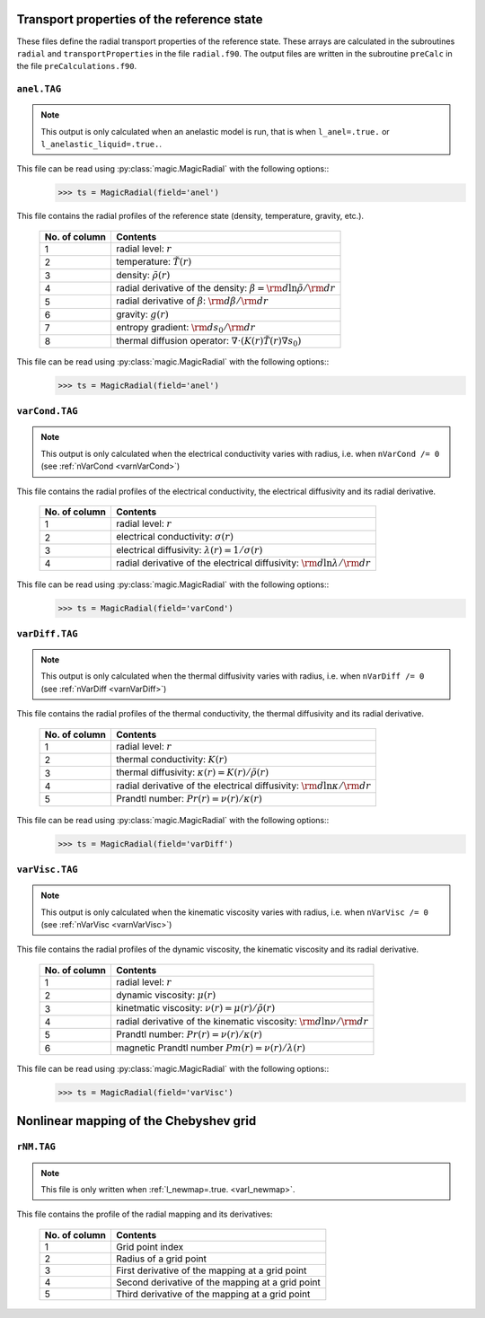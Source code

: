 Transport properties of the reference state
===========================================

These files define the radial transport properties of the reference state. These
arrays are calculated in the subroutines ``radial`` and ``transportProperties``
in the file ``radial.f90``. The output files are written in the subroutine
``preCalc`` in the file ``preCalculations.f90``.


.. _secAnelFile:

``anel.TAG``
------------

.. note::
   This output is only calculated when an anelastic model is run, that is when ``l_anel=.true.`` or ``l_anelastic_liquid=.true.``.

This file can be read using :py:class:`magic.MagicRadial` with the following options::
   >>> ts = MagicRadial(field='anel')

This file contains the radial profiles of the reference state (density, temperature, gravity, etc.).

   +----------------+---------------------------------------------------------+
   | No. of column  |  Contents                                               |
   +================+=========================================================+
   | 1              | radial level: :math:`r`                                 |
   +----------------+---------------------------------------------------------+
   | 2              | temperature: :math:`\tilde{T}(r)`                       |
   +----------------+---------------------------------------------------------+
   | 3              | density: :math:`\tilde{\rho}(r)`                        |
   +----------------+---------------------------------------------------------+
   | 4              | radial derivative of the density:                       |
   |                | :math:`\beta={\rm d} \ln\tilde{\rho}/{\rm d} r`         |
   +----------------+---------------------------------------------------------+
   | 5              | radial derivative of :math:`\beta`:                     |
   |                | :math:`{\rm d} \beta/{\rm d} r`                         |
   +----------------+---------------------------------------------------------+
   | 6              | gravity: :math:`g(r)`                                   |
   +----------------+---------------------------------------------------------+
   | 7              | entropy gradient: :math:`{\rm d} s_0/{\rm d} r`         |
   +----------------+---------------------------------------------------------+
   | 8              | thermal diffusion operator:                             |
   |                | :math:`\nabla \cdot (K(r)\tilde{T}(r)\nabla s_0)`       |
   +----------------+---------------------------------------------------------+

This file can be read using :py:class:`magic.MagicRadial` with the following options::
   >>> ts = MagicRadial(field='anel')

.. _secVarCondFile:


``varCond.TAG``
---------------

.. note::
   This output is only calculated when the electrical conductivity varies with radius, i.e. when ``nVarCond /= 0`` (see :ref:`nVarCond <varnVarCond>`)

This file contains the radial profiles of the electrical conductivity, the electrical
diffusivity and its radial derivative.

   +----------------+---------------------------------------------------------+
   | No. of column  |  Contents                                               |
   +================+=========================================================+
   | 1              | radial level: :math:`r`                                 |
   +----------------+---------------------------------------------------------+
   | 2              | electrical conductivity: :math:`\sigma(r)`              |
   +----------------+---------------------------------------------------------+
   | 3              | electrical diffusivity: :math:`\lambda(r)=1/\sigma(r)`  |
   +----------------+---------------------------------------------------------+
   | 4              | radial derivative of the electrical diffusivity:        |
   |                | :math:`{\rm d} \ln\lambda/{\rm d} r`                    |
   +----------------+---------------------------------------------------------+

This file can be read using :py:class:`magic.MagicRadial` with the following options::
   >>> ts = MagicRadial(field='varCond')

.. _secVarDiffFile:

``varDiff.TAG``
---------------

.. note::
   This output is only calculated when the thermal diffusivity varies with radius, i.e. when ``nVarDiff /= 0`` (see :ref:`nVarDiff <varnVarDiff>`)

This file contains the radial profiles of the thermal conductivity, the thermal
diffusivity and its radial derivative.

   +----------------+--------------------------------------------------------------+
   | No. of column  |  Contents                                                    |
   +================+==============================================================+
   | 1              | radial level: :math:`r`                                      |
   +----------------+--------------------------------------------------------------+
   | 2              | thermal conductivity: :math:`K(r)`                           |
   +----------------+--------------------------------------------------------------+
   | 3              | thermal diffusivity: :math:`\kappa(r)=K(r)/\tilde{\rho}(r)`  |
   +----------------+--------------------------------------------------------------+
   | 4              | radial derivative of the electrical diffusivity:             |
   |                | :math:`{\rm d} \ln\kappa/{\rm d} r`                          |
   +----------------+--------------------------------------------------------------+
   | 5              | Prandtl number: :math:`Pr(r)=\nu(r)/\kappa(r)`               |
   +----------------+--------------------------------------------------------------+


This file can be read using :py:class:`magic.MagicRadial` with the following options::
   >>> ts = MagicRadial(field='varDiff')

.. _secVarViscFile:

``varVisc.TAG``
----------------

.. note::
   This output is only calculated when the kinematic viscosity varies with radius, i.e. when ``nVarVisc /= 0`` (see :ref:`nVarVisc <varnVarVisc>`)

This file contains the radial profiles of the dynamic viscosity, the kinematic
viscosity and its radial derivative.

   +----------------+--------------------------------------------------------------+
   | No. of column  |  Contents                                                    |
   +================+==============================================================+
   | 1              | radial level: :math:`r`                                      |
   +----------------+--------------------------------------------------------------+
   | 2              | dynamic viscosity: :math:`\mu(r)`                            |
   +----------------+--------------------------------------------------------------+
   | 3              | kinetmatic viscosity: :math:`\nu(r)=\mu(r)/\tilde{\rho}(r)`  |
   +----------------+--------------------------------------------------------------+
   | 4              | radial derivative of the kinematic viscosity:                |
   |                | :math:`{\rm d} \ln\nu/{\rm d} r`                             |
   +----------------+--------------------------------------------------------------+
   | 5              | Prandtl number: :math:`Pr(r)=\nu(r)/\kappa(r)`               |
   +----------------+--------------------------------------------------------------+
   | 6              | magnetic Prandtl number :math:`Pm(r)=\nu(r)/\lambda(r)`      |
   +----------------+--------------------------------------------------------------+


This file can be read using :py:class:`magic.MagicRadial` with the following options::
   >>> ts = MagicRadial(field='varVisc')


.. _secMappingFile:

Nonlinear mapping of the Chebyshev grid
=======================================

``rNM.TAG``
-----------

.. note::
   This file is only written when :ref:`l_newmap=.true. <varl_newmap>`.

This file contains the profile of the radial mapping and its derivatives:


  +----------------+-------------------------------------------------------+
  | No. of column  | Contents                                              |
  +================+=======================================================+
  | 1              | Grid point index                                      |
  +----------------+-------------------------------------------------------+
  | 2              | Radius of a grid point                                |
  +----------------+-------------------------------------------------------+
  | 3              | First derivative of the mapping at a grid point       |
  +----------------+-------------------------------------------------------+
  | 4              | Second derivative of the mapping at a grid point      |
  +----------------+-------------------------------------------------------+
  | 5              | Third derivative of the mapping at a grid point       |
  +----------------+-------------------------------------------------------+

